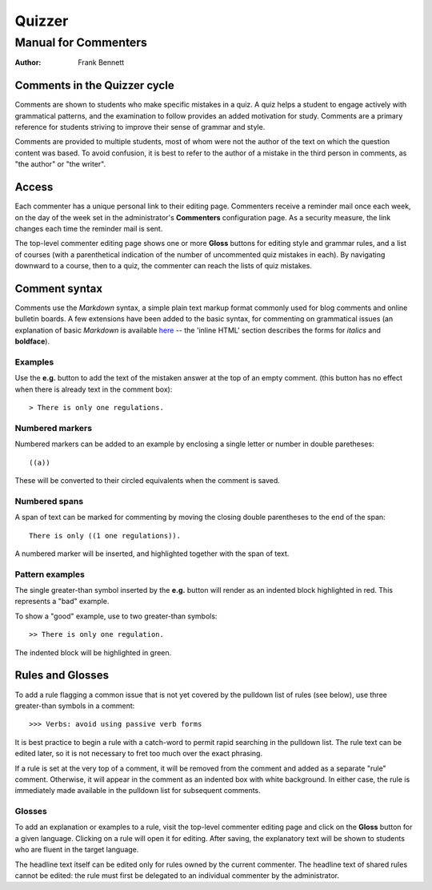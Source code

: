 =======
Quizzer
=======
---------------------
Manual for Commenters
---------------------

:author: Frank Bennett

#############################
Comments in the Quizzer cycle
#############################

Comments are shown to students who make specific mistakes in a quiz.
A quiz helps a student to engage actively with grammatical patterns,
and the examination to follow provides an added motivation for study.
Comments are a primary reference for students striving to improve
their sense of grammar and style.

Comments are provided to multiple students, most of whom were not the
author of the text on which the question content was based. To avoid
confusion, it is best to refer to the author of a mistake in the third
person in comments, as "the author" or "the writer".

######
Access
######

Each commenter has a unique personal link to their editing page. Commenters
receive a reminder mail once each week, on the day of the week set in the
administrator's **Commenters** configuration page. As a security measure,
the link changes each time the reminder mail is sent.

The top-level commenter editing page shows one or more **Gloss**
buttons for editing style and grammar rules, and a list of courses
(with a parenthetical indication of the number of uncommented quiz
mistakes in each). By navigating downward to a course, then to a quiz,
the commenter can reach the lists of quiz mistakes.

##############
Comment syntax
##############

Comments use the *Markdown* syntax, a simple plain text markup format
commonly used for blog comments and online bulletin boards. A few
extensions have been added to the basic syntax, for commenting on
grammatical issues (an explanation of basic *Markdown* is available
`here`__ -- the 'inline HTML' section describes the forms for
*italics* and **boldface**).

__ http://daringfireball.net/projects/markdown/syntax

^^^^^^^^
Examples
^^^^^^^^

Use the **e.g.** button to add the text of the mistaken answer at the top of an empty comment.
(this button has no effect when there is already text in the comment box)::

    > There is only one regulations.

^^^^^^^^^^^^^^^^
Numbered markers
^^^^^^^^^^^^^^^^

Numbered markers can be added to an example by enclosing a single letter or number in double
paretheses::

    ((a))

These will be converted to their circled equivalents when the comment is saved.

^^^^^^^^^^^^^^
Numbered spans
^^^^^^^^^^^^^^

A span of text can be marked for commenting by moving the closing double parentheses to
the end of the span::

    There is only ((1 one regulations)).

A numbered marker will be inserted, and highlighted together with the span of text.

^^^^^^^^^^^^^^^^
Pattern examples
^^^^^^^^^^^^^^^^

The single greater-than symbol inserted by the **e.g.** button will render as an
indented block highlighted in red. This represents a "bad" example.

To show a "good" example, use to two greater-than symbols::

    >> There is only one regulation.

The indented block will be highlighted in green.

#################
Rules and Glosses
#################

To add a rule flagging a common issue that is not yet covered by the pulldown list
of rules (see below), use three greater-than symbols in a comment::

    >>> Verbs: avoid using passive verb forms

It is best practice to begin a rule with a catch-word to permit rapid searching in
the pulldown list. The rule text can be edited later, so it is not necessary to fret too
much over the exact phrasing.

If a rule is set at the very top of a comment, it will be removed from the comment
and added as a separate "rule" comment. Otherwise, it will appear in the comment
as an indented box with white background. In either case, the rule is immediately
made available in the pulldown list for subsequent comments.

^^^^^^^
Glosses
^^^^^^^

To add an explanation or examples to a rule, visit the top-level commenter editing
page and click on the **Gloss** button for a given language. Clicking on a rule
will open it for editing. After saving, the explanatory text will be shown to
students who are fluent in the target language.

The headline text itself can be edited only for rules owned by the current commenter.
The headline text of shared rules cannot be edited: the rule must first be delegated
to an individual commenter by the administrator.
